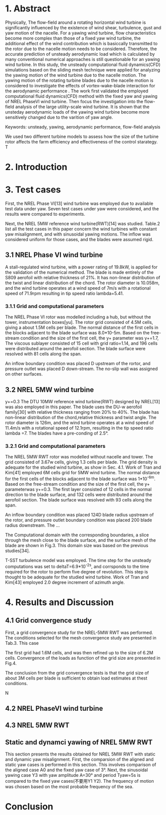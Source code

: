 * 1. Abstract
:LOGBOOK:
CLOCK: [2018-09-21 周五 14:33]--[2018-09-21 周五 15:17] =>  0:44
:END:

  Physically, The flow-field around a rotating horizontal wind turbine is 
significantly influenced by the existence of wind shear, turbulence, gust
and yaw motion of the nacelle. For a yawing wind turbine, flow characteristics
become more complex than those of a fixed yaw wind turbine, the additional 
effect of the wind contribution which is basiccally transmitted to the rotor 
due to the nacelle motion needs to be considered. Therefore, the accurate 
prediction of unsteady aerodynamic load which is calculated by many conventional 
numerical approaches is still questionable for an yawing wind turbine. 
In this study, the unsteady computational fluid dynamics(CFD) simulations 
based on the sliding mesh technique were applied for analyzing the yawing
 motion of the wind turbine due to the nacelle motion. The yawing motion 
of the rotating turbine blades due to the nacelle motion is considered to 
investigate the effects of vortex-wake-blade interaction for the aerodynamic 
performance . The work first validated the employed computational fluid 
dynamics(CFD) method with the fixed yaw and yawing of NREL PhaseVI wind 
turbine. Then focus the investigation into the flow-field analysis of the 
large utility-scale wind turbine.  It is shown that the unsteday aerodynamic 
loads of the yawing wind turbine become more sensitively changed due to 
the varition of yaw angle. 


Keywords: unsteady, yawing, aerodynamic performance, flow-field analysis

We used two different turbine models to assess how the size of the  turbine rotor
affects the farm efficiency and effectiveness of the control starategy. T
* 2. Introduction

* 3. Test cases
First, the NREL Phase VI[13] wind turbine was employed due to available test 
data under yaw. Seven test cases under yaw were considered, and the results 
were compared to experiments. 

Next, the NREL 5MW reference wind turbine(RWT)[14] was studied. Table.2 list 
all the test cases in this paper concern the wind turbines with constant yaw
misalignment, and with sinusoidal yawing motions. The inflow was considered 
uniform for those cases, and the blades were assumed rigid.
** 3.1 NREL Phase VI wind turbine
A stall-regulated wind turbine, with a power rating of 19.8kW, is applied 
for the validation of the numerical method. The blade is made entirely of 
the S809 aerofoil with relative thickness of 21%. It has non-linear distribution
of the twist and linear distribution of the chord. The rotor diameter is 
10.058m, and the wind turbine operates at a wind speed of 7m/s with a rotational
speed of 71.9rpm resulting in tip speed ratio lambda=5.41.

*** 3.1.1 Grid and computational parameters

The NREL Phase VI rotor was modelled including a hub, but without the tower,
instrumentation boxes[yu]. The rotor grid consisted of 4.5M cells, giving a
about 1.5M cells per blade. The normal distance of the first cells in the 
blocks adjacent to the blade surface was 8.0*10-5m. Based on the free-stream
condition and the size of the first cell, the y+ parameter was y+=1.7,
The viscous sublayer consisted of 15 cell with grid ratio=1.14, and 196 cells
were distributed around the aerofoil section. The blade surface were resolved
with 81 cells along the span.

An inflow boundary condition was placed D upstream of the rortor, and pressure
outlet was placed D down-stream. The no-slip wall was assigned on other 
surfaces.   
** 3.2 NREL 5MW wind turbine
y+=0.3
The DTU 10MW reference wind turbine(RWT) designed by NREL[13] was also 
employed in this paper. The blade uses the DU-w aerofoil family[30] with 
relative thickness ranging from 20% to 40%. The blade has non-linear 
distribution of the chord,relative thickness and twist angle. The rotor
diameter is 126m, and the wind turbine operates at a wind speed of 11.4m/s
with a rotational speed of 12.1rpm, resulting in the tip speed ratio lambda
=7. The blades have a pre-conding of 2.5°.
*** 3.2.1 Grid and computational parameters
The NREL 5MW RWT rotor was modelled without nacelle and tower. The grid
consisted of 3.67w cells, giving 1.3 cells per blade. The grid density is
adequate for the studied wind turbine, as show in Sec. 4.1. Work of Tran and
Kim[41] employed 6M cells grid for 5MW wind turbine. The normal distance 
for the first cells of the blocks adjacent to the blade surface was 
1*10^-6m. Based on the free-stream condition and the size of the first 
cell, the y+ parameterwas y+=0.3. The first layer consisted of 12 cells
in the normal direction to the blade surface, and 132 cells were distributed
around the aerofoil section. The blade surface was resolved with 93 cells
along the span. 

An inflow boundary condition was placed 124D blade radius upstream of the 
rotor, and pressure outlet boundary condition was placed 200 blade radius 
downstream. The ...

The Computational domain with the corresponding boundaries, a slice through
the mesh close to the blade surface, and the surface mesh of the blade
are shown in Fig.3. This domain size was based on the previous studies[34].

T-SST turbulence model was employed. The time step for the unsteady 
computations was set to deltaT=6.9*10^-2s, and corrsponds to the time required
for the rotor to perform five degree of revolution. This step is thought 
to be adequate for the studied wind turbine. Work of Tran and Kim[43] employed
2.0 degree increment of azimuth angle.


* 4. Results and Discussion
** 4.1 Grid convergence study
First, a grid convergence study for the NREL-5MW RWT was performed. The conditions
selected for the mesh convergence study are presented in Tab.3. This case

The first grid had 1.6M cells, and was then refined up to the size of 6.2M
cells. Convergence of the loads as function of the grid size are presented
in Fig.4.

The conclusion from the grid convergence tests is that the grid size of about
3M cells per blade is sufficient to obtain load estimates at thest conditions.

N

** 4.2 NREL PhaseVI wind turbine

** 4.3 NREL 5MW RWT

** Static  and dynamci yawing of NREL 5MW RWT
This section presents the results obtained for NREL 5MW RWT with static and 
dynamic yaw misalignment. First, the comparsion of the aligned and static 
yaw cases is performed in this section. This involves comparison of the 
aligned case A0 and the fixed yaw case of 3°. Next, the sinusoidal  yawing 
case Y3 with yaw amplitude A=30° and period Tyaw=5s is compared to the fixed
yaw cases(不要用Y1 Y2). The frequency of motion was chosen based on the most
probable frequency of the sea.


* Conclusion


